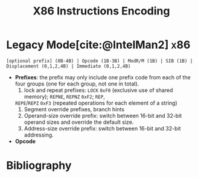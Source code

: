 :PROPERTIES:
:ID:       5033736b-2f3c-4438-a46f-22d463239a7c
:END:
#+title: X86 Instructions Encoding
#+bibliography: ./x86_ref.bib
#+cite_export: basic
#+filetags: x86

* Legacy Mode[cite:@IntelMan2] :x86:
:PROPERTIES:
:ID:       8afe3bc9-fd12-4d75-9799-db0ca7214d7e
:ROAM_ALIASES: "x86 Legacy Mode Instruction Format"
:END:

#+begin_src
[optional prefix] (0B-4B) | Opcode (1B-3B) | ModR/M (1B) | SIB (1B) | Displacement (0,1,2,4B) | Immediate (0,1,2,4B)
#+end_src

- *Prefixes*: the prefix may only include one prefix code from each of the four
  groups (one for each group, not one in total).
  1. lock and repeat prefixes: =LOCK= =0xF0= (exclusive use of shared memory); =REPNE=, =REPNZ= =0xF2=; =REP=,
  =REPE=​/​=REPZ= =0xF3= (repeated operations for each element of a string)
  2. Segment override prefixes, branch hints
  3. Operand-size override prefix: switch between 16-bit and 32-bit operand
     sizes and override the default size.
  4. Address-size override prefix: switch between 16-bit and 32-bit addressing.

- *Opcode*

* Bibliography

#+print_bibliography:
